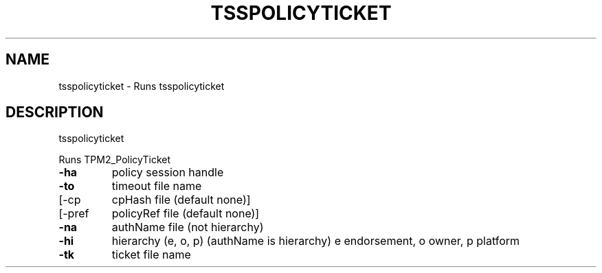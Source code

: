 '.\" DO NOT MODIFY THIS FILE!  It was generated by help2man 1.47.13.
.TH TSSPOLICYTICKET "1" "November 2020" "tsspolicyticket 1.6" "User Commands"
.SH NAME
tsspolicyticket \- Runs tsspolicyticket
.SH DESCRIPTION
tsspolicyticket
.PP
Runs TPM2_PolicyTicket
.TP
\fB\-ha\fR
policy session handle
.TP
\fB\-to\fR
timeout file name
.TP
[\-cp
cpHash file (default none)]
.TP
[\-pref
policyRef file (default none)]
.TP
\fB\-na\fR
authName file (not hierarchy)
.TP
\fB\-hi\fR
hierarchy (e, o, p) (authName is hierarchy)
e endorsement, o owner, p platform
.TP
\fB\-tk\fR
ticket file name

